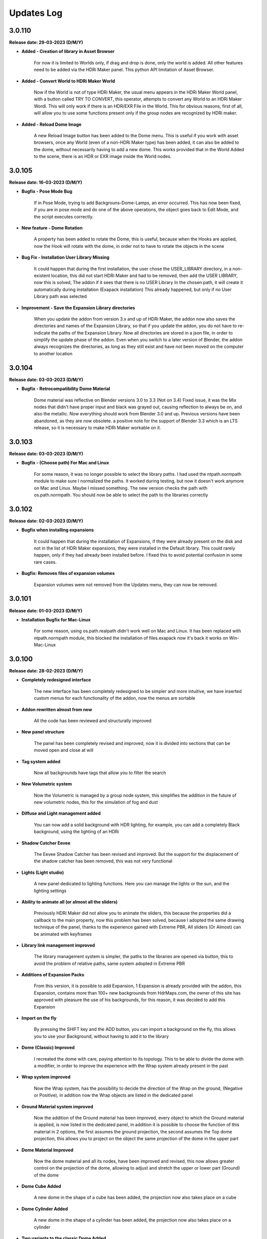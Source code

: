 Updates Log
===========

3.0.110
-------

**Release date: 29-03-2023 (D/M/Y)**

- **Added - Creation of library in Asset Browser**

    For now it is limited to Worlds only, if drag and drop is done, only the world is added. All other features need to be added via the HDRi Maker panel. This python API limitation of Asset Browser.

- **Added - Convert World to HDRi Maker World**

    Now if the World is not of type HDRi Maker, the usual menu appears in the HDRi Maker World panel, with a button called TRY TO CONVERT, this operator, attempts to convert any World to an HDRi Maker Wordl. This will only work if there is an HDR/EXR File in the World. This for obvious reasons, first of all, will allow you to use some functions present only if the group nodes are recognized by HDRi maker.

- **Added - Reload Dome Image**

    A new Reload Image button has been added to the Dome menu. This is useful if you work with asset browsers, once any World (even of a non-HDRi Maker type) has been added, it can also be added to the dome, without necessarily having to add a new dome. This works provided that in the World Added to the scene, there is an HDR or EXR image inside the World nodes.

3.0.105
-------

**Release date: 16-03-2023 (D/M/Y)**

- **Bugfix - Pose Mode Bug**

    If in Pose Mode, trying to add Backgrouns-Dome-Lamps, an error occurred. This has now been fixed, if you are in pose mode and do one of the above operations, the object goes back to Edit Mode, and the script executes correctly.

- **New feature - Dome Rotation**

    A property has been added to rotate the Dome, this is useful, because when the Hooks are applied, now the Hook will rotate with the dome, in order not to have to rotate the objects in the scene

- **Bug Fix - Installation User Library Missing**

    It could happen that during the first installation, the user chose the USER_LIBRARY directory, in a non-existent location, this did not start HDRi Maker and had to be removed, then add the USER LIBRARY, now this is solved, The addon if it sees that there is no USER Library In the chosen path, it will create it automatically during installation (Exapack installation) This already happened, but only if no User Library path was selected

- **Improvement - Save the Expansion Library directories**

    When you update the addon from version 3.x and up of HDRi Maker, the addon now also saves the directories and names of the Expansion Library, so that if you update the addon, you do not have to re-indicate the paths of the Expansion Library. Now all directories are stored in a json file, in order to simplify the update phase of the addon. Even when you switch to a later version of Blender, the addon always recognizes the directories, as long as they still exist and have not been moved on the computer to another location

3.0.104
-------

**Release date: 03-03-2023 (D/M/Y)**

- **Bugfix - Retrocompatibility Dome Material**

    Dome material was reflective on Blender versions 3.0 to 3.3 (Not on 3.4) Fixed issue, it was the Mix nodes that didn't have proper input and black was grayed out, causing reflection to always be on, and also the metallic. Now everything should work from Blender 3.0 and up. Previous versions have been abandoned, as they are now obsolete. a positive note for the support of Blender 3.3 which is an LTS release, so it is necessary to make HDRi Maker workable on it.

3.0.103
-------

**Release date: 03-03-2023 (D/M/Y)**

- **Bugfix - (Choose path) For Mac and Linux**

    For some reason, it was no longer possible to select the library paths. I had used the ntpath.normpath module to make sure I normalized the paths. It worked during testing, but now it doesn't work anymore on Mac and Linux. Maybe I missed something. The new version checks the path with os.path.normpath. You should now be able to select the path to the libraries correctly

3.0.102
-------

**Release date: 02-03-2023 (D/M/Y)**

- **Bugfix when installing expansions**

    It could happen that during the installation of Expansions, if they were already present on the disk and not in the list of HDRi Maker expansions, they were installed in the Default library. This could rarely happen, only if they had already been installed before. I fixed this to avoid potential confusion in some rare cases.

- **Bugfix: Removes files of expansion volumes**

    Expansion volumes were not removed from the Updates menu, they can now be removed.

3.0.101
-------

**Release date: 01-03-2023 (D/M/Y)**

- **Installation Bugfix for Mac-Linux**

    For some reason, using os.path.realpath didn't work well on Mac and Linux. It has been replaced with ntpath.normpath module, this blocked the installation of files.exapack now it's back it works on Win-Mac-Linux

3.0.100
-------

**Release date: 28-02-2023 (D/M/Y)**

- **Completely redesigned interface**

    The new interface has been completely redesigned to be simpler and more intuitive, we have inserted custom menus for each functionality of the addon, now the menus are sortable

- **Addon rewritten almost from new**

    All the code has been reviewed and structurally improved

- **New panel structure**

    The panel has been completely revised and improved, now it is divided into sections that can be moved open and close at will

- **Tag system added**

    Now all backgrounds have tags that allow you to filter the search

- **New Volumetric system**

    Now the Volumetric is managed by a group node system, this simplifies the addition in the future of new volumetric nodes, this for the simulation of fog and dust

- **Diffuse and Light management added**

    You can now add a solid background with HDR lighting, for example, you can add a completely Black background, using the lighting of an HDRi

- **Shadow Catcher Eevee**

    The Eevee Shadow Catcher has been revised and improved. But the support for the displacement of the shadow catcher has been removed, this was not very functional

- **Lights (Light studio)**

    A new panel dedicated to lighting functions. Here you can manage the lights or the sun, and the lighting settings

- **Ability to animate all (or almost all the sliders)**

    Previously HDRi Maker did not allow you to animate the sliders, this because the properties did a callback to the main property, now this problem has been solved, because I adopted the same drawing technique of the panel, thanks to the experience gained with Extreme PBR, All sliders (Or Almost) can be animated with keyframes

- **Library link management improved**

    The library management system is simpler, the paths to the libraries are opened via button, this to avoid the problem of relative paths, same system adopted in Extreme PBR

- **Additions of Expansion Packs**

    From this version, it is possible to add Expansion, 1 Expansion is already provided with the addon, this Expansion, contains more than 100+ new backgrounds from HdrMaps.com, the owner of this site has approved with pleasure the use of his backgrounds, for this reason, it was decided to add this Expansion

- **Import on the fly**

    By pressing the SHIFT key and the ADD button, you can import a background on the fly, this allows you to use your Background, without having to add it to the library

- **Dome (Classic) Improved**

    I recreated the dome with care, paying attention to its topology. This to be able to divide the dome with a modifier, in order to improve the experience with the Wrap system already present in the past

- **Wrap system improved**

    Now the Wrap system, has the possibility to decide the direction of the Wrap on the ground, (Negative or Positive), in addition now the Wrap objects are listed in the dedicated panel

- **Ground Material system improved**

    Now the addition of the Ground material has been improved, every object to which the Ground material is applied, is now listed in the dedicated panel, in addition it is possible to choose the function of this material in 2 options, the first assumes the ground projection, the second assumes the Top dome projection, this allows you to project on the object the same projection of the dome in the upper part

- **Dome Material Improved**

    Now the dome material and all its nodes, have been improved and revised, this now allows greater control on the projection of the dome, allowing to adjust and stretch the upper or lower part (Ground) of the dome

- **Dome Cube Added**

    A new dome in the shape of a cube has been added, the projection now also takes place on a cube

- **Dome Cylinder Added**

    A new dome in the shape of a cylinder has been added, the projection now also takes place on a cylinder

- **Two variants to the classic Dome Added**

    Another 2 versions of the classic dome have been added, these 2 versions are similar, but the curvature that is between the ground part and the top part changes

- **Dome Hooks Added**

    The new Hooks system allows you to modify the shape of the dome, to modify the shape of the dome, and adapt it to the projected image, for example you can recreate the angle of a wall present in the image (This only works on dome Cube and dome Cylinder at the moment)

- **Reflection Plane On the dome**

    When you add a dome, now a reflection plane is added on the ground, in order to be able to add realistic reflections on the ground in Eevee mode

- **Dome With Bump Map**

    Now on the ground of the dome it is possible to add a Bump Map effect, this is simulated by the same image projected on the dome, in order to be able to create a roughness effect on the ground

- **Shadows on the Ground**

    Now the area where the dome receives shadows has been improved and faded, you can now decide how far the ground receives shadows (In the previous version this detachment was almost sharp, and created a color change problem between the ground and the rest of the dome)

- **Reflections on the Ground**

    As mentioned earlier, now it is possible to add reflections on the ground, metallic and roughness effect 

- **Sun, Background, Dome Synchronization**

    Now you can choose whether to synchronize the sun, the dome with the background. This thanks to the addition of drivers if needed

- **Improved Blur background effect**

    The Blur effect of the background has been improved, in the previous version there were graphical errors in some points of the background, now this has been solved

- **Blur effect in the dome**

    Now it is possible to add a Blur effect in the dome, The effect can be managed based on the distance of the observation point and be inverted (Similar to the effect of the camera depth of field)

- **New installation system**

    From this version the installation of the libraries takes place through packages with .exapack extension this format is recognized by the addon and is managed by the new installer

- **Improved update control**

    Now the update check takes place on an online json file. Before the check system was obsolete and took place on the Blendermarket page

- **New documentation**

    Now the online documentation has been improved, now throughout the addon it is possible to access it through the buttons with the (?) icon, this opens directly the online documentation page to the corresponding page

- **Improved the import of Backgrounds**

    Now you can Try to import World Backgrounds from your .blend files, the addon tries to recover the first Background from the .blend project, this is not guaranteed to work every time, but in most cases if your .blend file contains a Background, it will be imported correctly


